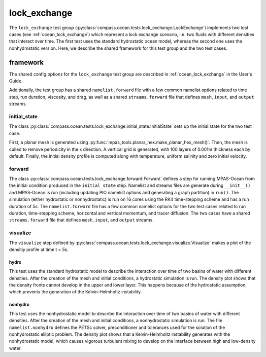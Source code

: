 .. _dev_ocean_lock_exchange:

lock_exchange
=============

The ``lock_exchange`` test group
(:py:class:`compass.ocean.tests.lock_exchange.LockExchange`)
implements two test cases (see :ref:`ocean_lock_exchange`)
which represent a lock exchange scenario, i.e. two fluids
with different densities that interact over time. 
The first test uses the standard hydrostatic ocean model,
whereas the second one uses the nonhydrostatic version.
Here, we describe the shared framework for this test group 
and the two test cases.

.. _dev_ocean_lock_exchange_framework:

framework
---------

The shared config options for the ``lock_exchange`` test group
are described in :ref:`ocean_lock_exchange` in the User's Guide.

Additionally, the test group has a shared ``namelist.forward`` file with
a few common namelist options related to time step, run duration, viscosity,
and drag, as well as a shared ``streams.forward`` file that defines ``mesh``,
``input``, and ``output`` streams.

initial_state
~~~~~~~~~~~~~

The class :py:class:`compass.ocean.tests.lock_exchange.initial_state.InitialState`
sets up the initial state for the two test case.

First, a planar mesh is generated using :py:func:`mpas_tools.planar_hex.make_planar_hex_mesh()`.
Then, the mesh is culled to remove periodicity in the x direction.  A vertical grid is
generated, with 100 layers of 0.001m thickness each by default.  Finally, the initial
density profile is computed along with temperature, uniform salinity and zero initial
velocity.

forward
~~~~~~~

The class :py:class:`compass.ocean.tests.lock_exchange.forward.Forward`
defines a step for running MPAS-Ocean from the initial condition produced in
the ``initial_state`` step. Namelist and streams files are generate during 
``__init__()`` and MPAS-Ocean is run (including updating PIO namelist options 
and generating a graph partition) in ``run()``. The simulation (either
hydrostatic or nonhydrostatic) is run on 16 cores using the RK4 time-stepping
scheme and has a run duration of 5s. The ``namelist.forward`` file has a few 
common namelist options for the two test cases related to run duration, 
time-stepping scheme, horizontal and vertical momentum, and tracer diffusion.
The two cases have a shared ``streams.forward`` file that defines
``mesh``, ``input``, and ``output`` streams.

visualize
~~~~~~~~~

The ``visualize`` step defined by
:py:class:`compass.ocean.tests.lock_exchange.visualize.Visualize`
makes a plot of the densitiy profile at time t = 5s. 

.. _dev_ocean_lock_exchange_hydro:

hydro
_____

This test uses the standard hydrostatic model to describe the interaction 
over time of two basins of water with different densities. After the creation 
of the mesh and initial conditions, a hydrostatic simulation is run. 
The density plot shows that the density fronts cannot develop in the upper 
and lower layer. This happens because of the hydrostatic assumption, which 
prevents the generation of the Kelvin-Helmholtz instability.

.. _dev_ocean_lock_exchange_nonhydro:

nonhydro
________

This test uses the nonhydrostatic model to describe the interaction
over time of two basins of water with different densities. After the creation
of the mesh and initial conditions, a nonhydrostatic simulation is run.
The file ``namelist.nonhydro`` defines the PETSc solver, preconditioner 
and tolerances used for the solution of the nonhydrostatic elliptic problem.
The density plot shows that a Kelvin-Helmholtz instability generates with the
nonhydrostatic model, which causes vigorous turbulent mixing to develop on the
interface between high and low-density water.
